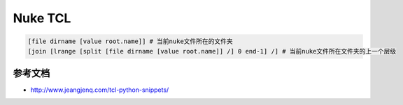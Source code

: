 ==============================
Nuke TCL
==============================

.. code-block:: python

    [file dirname [value root.name]] # 当前nuke文件所在的文件夹
    [join [lrange [split [file dirname [value root.name]] /] 0 end-1] /] # 当前nuke文件所在文件夹的上一个层级

---------------------------
参考文档
---------------------------

- http://www.jeangjenq.com/tcl-python-snippets/